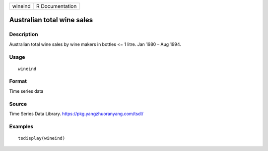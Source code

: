======= ===============
wineind R Documentation
======= ===============

Australian total wine sales
---------------------------

Description
~~~~~~~~~~~

Australian total wine sales by wine makers in bottles <= 1 litre. Jan
1980 – Aug 1994.

Usage
~~~~~

::

   wineind

Format
~~~~~~

Time series data

Source
~~~~~~

Time Series Data Library. https://pkg.yangzhuoranyang.com/tsdl/

Examples
~~~~~~~~

::

   tsdisplay(wineind)

